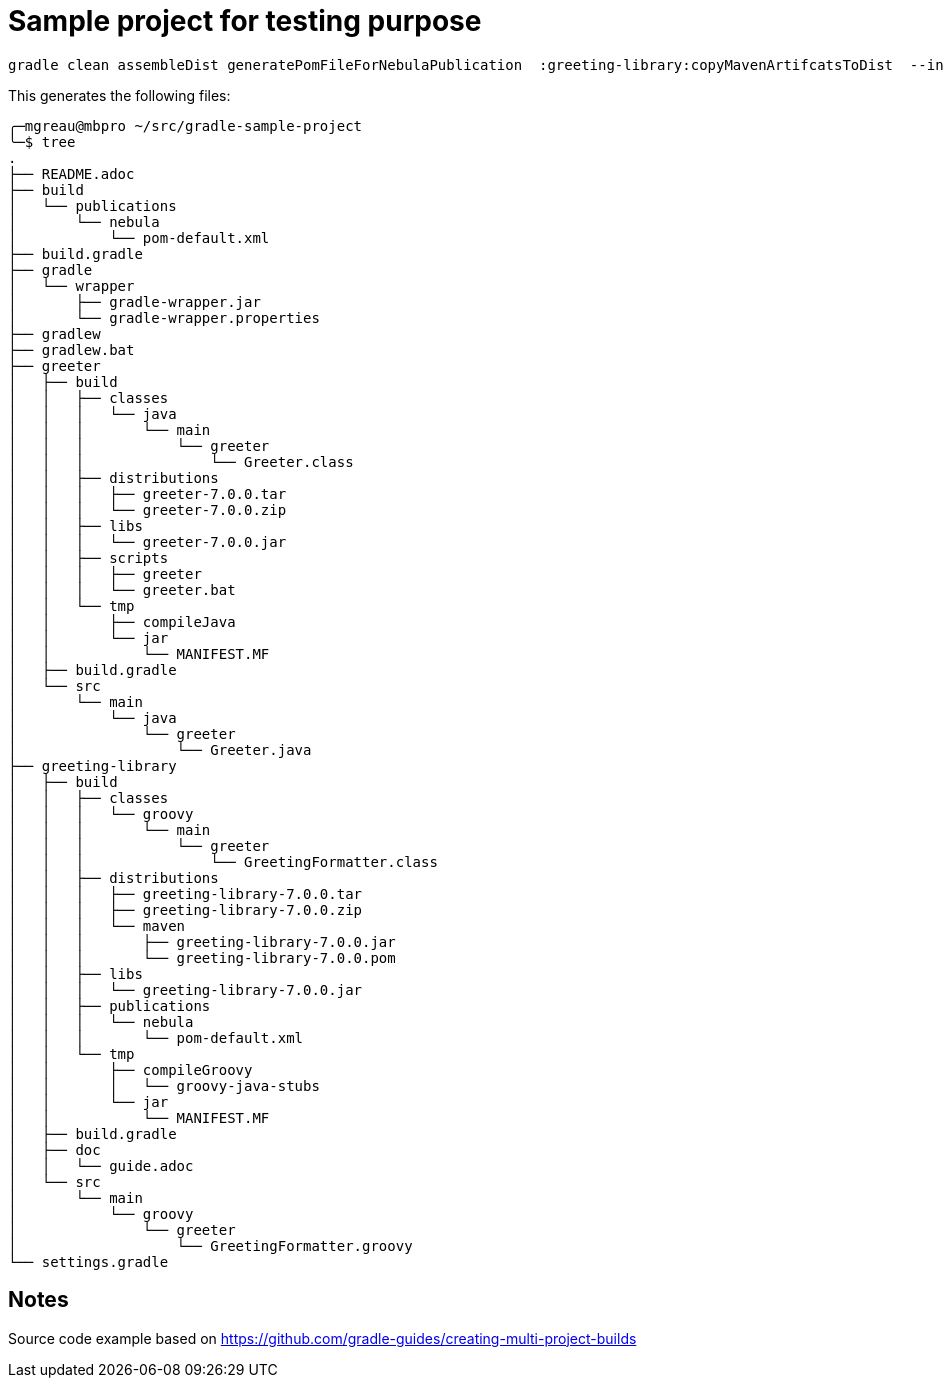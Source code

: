 = Sample project for testing purpose

[source, shell]
----
gradle clean assembleDist generatePomFileForNebulaPublication  :greeting-library:copyMavenArtifcatsToDist  --info --rerun-tasks -Dorg.gradle.project.version=7.0.0
----

This generates the following files:
[source, shell]
----
╭─mgreau@mbpro ~/src/gradle-sample-project
╰─$ tree
.
├── README.adoc
├── build
│   └── publications
│       └── nebula
│           └── pom-default.xml
├── build.gradle
├── gradle
│   └── wrapper
│       ├── gradle-wrapper.jar
│       └── gradle-wrapper.properties
├── gradlew
├── gradlew.bat
├── greeter
│   ├── build
│   │   ├── classes
│   │   │   └── java
│   │   │       └── main
│   │   │           └── greeter
│   │   │               └── Greeter.class
│   │   ├── distributions
│   │   │   ├── greeter-7.0.0.tar
│   │   │   └── greeter-7.0.0.zip
│   │   ├── libs
│   │   │   └── greeter-7.0.0.jar
│   │   ├── scripts
│   │   │   ├── greeter
│   │   │   └── greeter.bat
│   │   └── tmp
│   │       ├── compileJava
│   │       └── jar
│   │           └── MANIFEST.MF
│   ├── build.gradle
│   └── src
│       └── main
│           └── java
│               └── greeter
│                   └── Greeter.java
├── greeting-library
│   ├── build
│   │   ├── classes
│   │   │   └── groovy
│   │   │       └── main
│   │   │           └── greeter
│   │   │               └── GreetingFormatter.class
│   │   ├── distributions
│   │   │   ├── greeting-library-7.0.0.tar
│   │   │   ├── greeting-library-7.0.0.zip
│   │   │   └── maven
│   │   │       ├── greeting-library-7.0.0.jar
│   │   │       └── greeting-library-7.0.0.pom
│   │   ├── libs
│   │   │   └── greeting-library-7.0.0.jar
│   │   ├── publications
│   │   │   └── nebula
│   │   │       └── pom-default.xml
│   │   └── tmp
│   │       ├── compileGroovy
│   │       │   └── groovy-java-stubs
│   │       └── jar
│   │           └── MANIFEST.MF
│   ├── build.gradle
│   ├── doc
│   │   └── guide.adoc
│   └── src
│       └── main
│           └── groovy
│               └── greeter
│                   └── GreetingFormatter.groovy
└── settings.gradle

----


== Notes

Source code example based on https://github.com/gradle-guides/creating-multi-project-builds